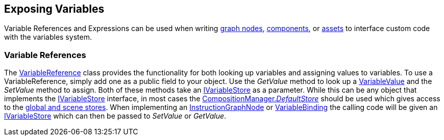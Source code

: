 [#topics/variables-7]

## Exposing Variables

Variable References and Expressions can be used when writing <<topics/graphs-8.html,graph nodes>>, https://docs.unity3d.com/Manual/CreatingComponents.html[components^], or https://docs.unity3d.com/Manual/class-ScriptableObject.html[assets^] to interface custom code with the variables system.

### Variable References

The <<reference/variable-reference.html,VariableReference>> class provides the functionality for both looking up variables and assigning values to variables. To use a VariableReference, simply add one as a public field to your object. Use the _GetValue_ method to look up a <<reference/variable-value.html,VariableValue>> and the _SetValue_ method to assign. Both of these methods take an <<reference/i-variable-store.html,IVariableStore>> as a parameter. While this can be any object that implements the <<reference/i-variable-store.html,IVariableStore>> interface, in most cases the <<reference/composition-manager.html,CompositionManager._DefaultStore_>> should be used which gives access to the <<topics/variables-4.html,global and scene stores>>. When implementing an <<topics/graphs-8.html,InstructionGraphNode>> or <<topics/bindings-5.html,VariableBinding>> the calling code will be given an <<reference/i-variable-store.html,IVariableStore>> which can then be passed to _SetValue_ or _GetValue_.
